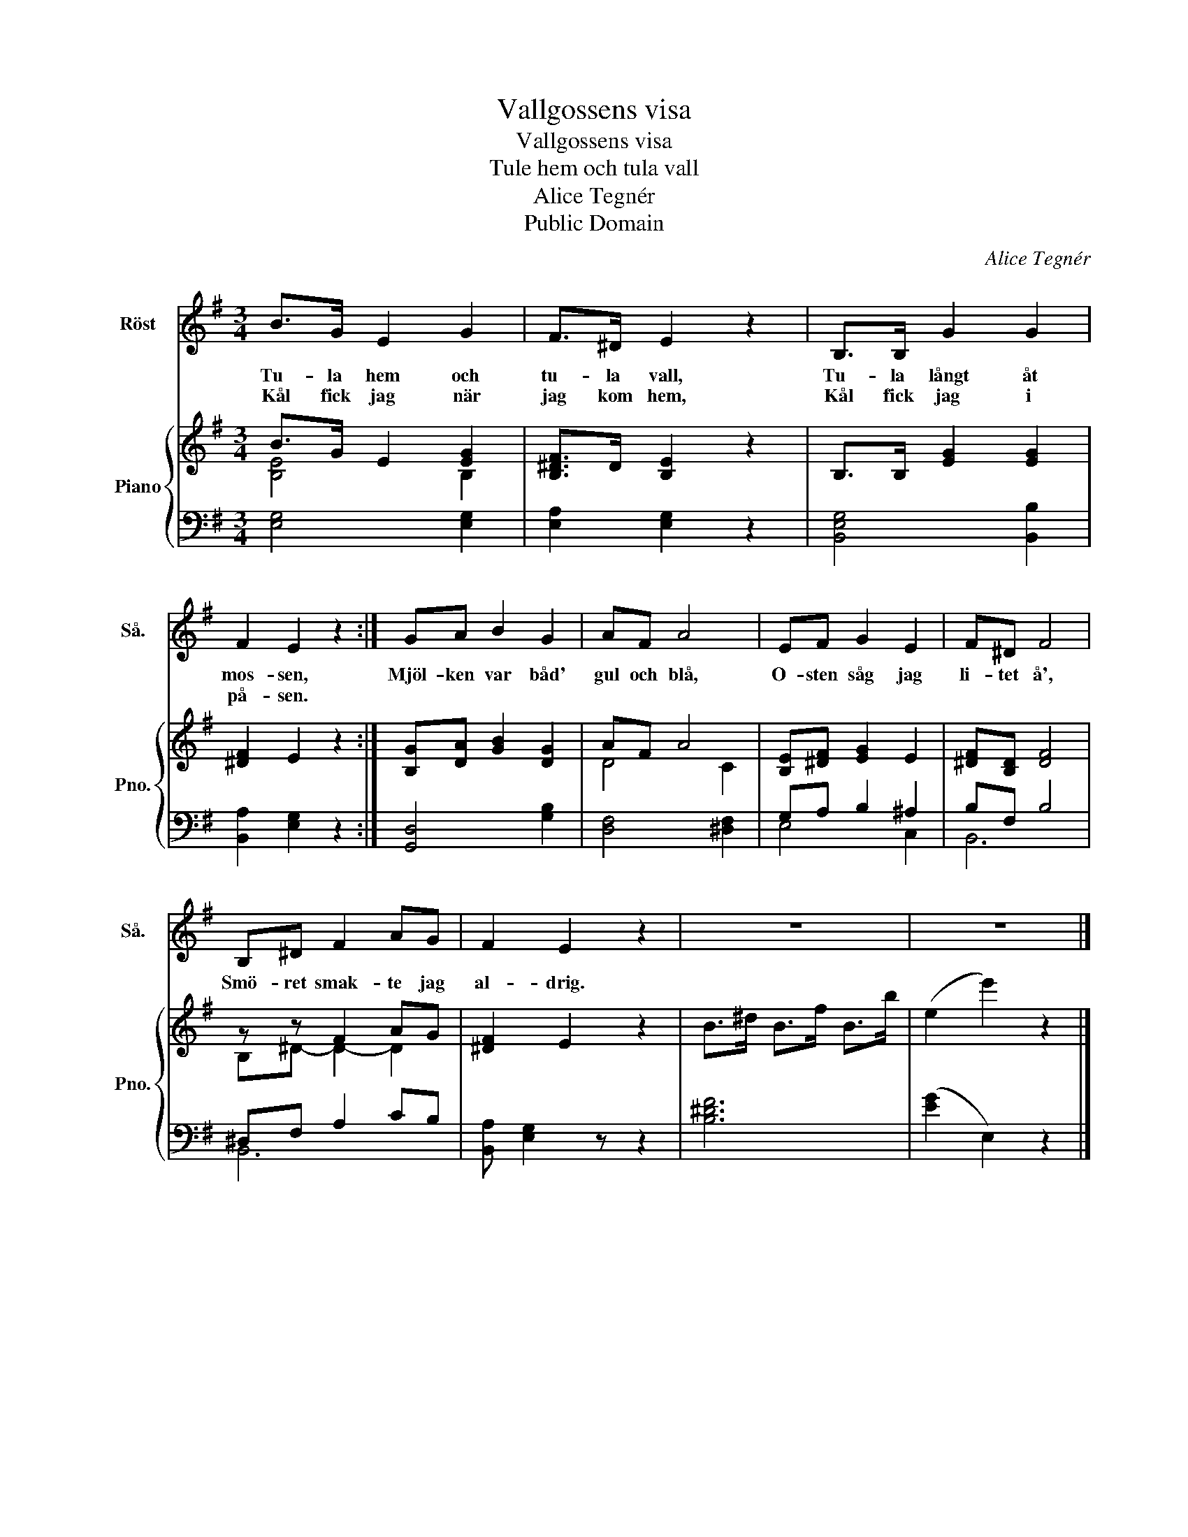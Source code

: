 X:1
T:Vallgossens visa
T:Vallgossens visa
T:Tule hem och tula vall
T:Alice Tegnér
T:Public Domain
C:Alice Tegnér
Z:Alice Tegnér
Z:Public Domain
%%score 1 { ( 2 3 ) | ( 4 5 ) }
L:1/8
M:3/4
K:G
V:1 treble nm="Röst" snm="Så."
V:2 treble nm="Piano" snm="Pno."
V:3 treble 
V:4 bass 
V:5 bass 
V:1
 B>G E2 G2 | F>^D E2 z2 | B,>B, G2 G2 | F2 E2 z2 :| GA B2 G2 | AF A4 | EF G2 E2 | F^D F4 | %8
w: Tu- la hem och|tu- la vall,|Tu- la långt åt|mos- sen,|Mjöl- ken var båd'|gul och blå,|O- sten såg jag|li- tet å',|
w: Kål fick jag när|jag kom hem,|Kål fick jag i|på- sen.|||||
 B,^D F2 AG | F2 E2 z2 | z6 | z6 |] %12
w: Smö- ret smak- te jag|al- drig.|||
w: ||||
V:2
 B>G E2 [EG]2 | [B,^DF]>D [B,E]2 z2 | B,>B, [EG]2 [EG]2 | [^DF]2 E2 z2 :| [B,G][DA] [GB]2 [DG]2 | %5
 AF A4 | [B,E][^DF] [EG]2 E2 | [^DF][B,D] [DF]4 | z z F2 AG | [^DF]2 E2 z2 | B>^d B>f B>b | %11
 (e2 e'2) z2 |] %12
V:3
 [B,E]4 B,2 | x6 | x6 | x6 :| x6 | D4 C2 | x6 | x6 | B,^D- D2- D2 | x6 | x6 | x6 |] %12
V:4
 [E,G,]4 [E,G,]2 | [E,A,]2 [E,G,]2 z2 | [B,,E,G,]4 [B,,B,]2 | [B,,A,]2 [E,G,]2 z2 :| %4
 [G,,D,]4 [G,B,]2 | [D,F,]4 [^D,F,]2 | G,A, B,2 ^A,2 | B,F, B,4 | ^D,F, A,2 CB, | %9
 [B,,A,] [E,G,]2 z z2 | [B,^DF]6 | ([EG]2 E,2) z2 |] %12
V:5
 x6 | x6 | x6 | x6 :| x6 | x6 | E,4 C,2 | B,,6 | B,,6 | x6 | x6 | x6 |] %12


